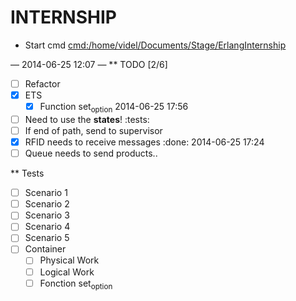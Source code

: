 * INTERNSHIP
  - Start cmd [[cmd:/home/videl/Documents/Stage/ErlangInternship]]
  --- 2014-06-25 12:07 ---
  ** TODO [2/6]
   - [ ] Refactor
   - [X] ETS
    - [X] Function set_option 2014-06-25 17:56
   - [ ] Need to use the *states*! :tests:
   - [ ] If end of path, send to supervisor
   - [X] RFID needs to receive messages :done: 2014-06-25 17:24
   - [ ] Queue needs to send products.. 
  
 ** Tests
  - [ ] Scenario 1
  - [ ] Scenario 2
  - [ ] Scenario 3
  - [ ] Scenario 4
  - [ ] Scenario 5
  - [ ] Container
    - [ ] Physical Work
    - [ ] Logical Work
    - [ ] Fonction set_option